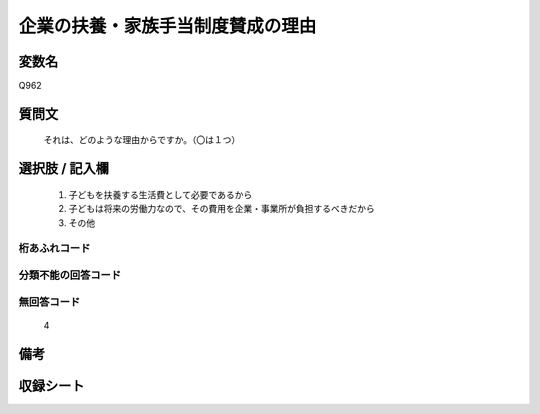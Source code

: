 .. title:: Q962
.. rst-cllass:: item
====================================================================================================
企業の扶養・家族手当制度賛成の理由
====================================================================================================

.. rst-class:: varname
変数名
==================

Q962

.. rst-class:: question
質問文
==================


   それは、どのような理由からですか。（〇は１つ）



.. rst-class:: answer
選択肢 / 記入欄
======================

  
     1. 子どもを扶養する生活費として必要であるから
  
     2. 子どもは将来の労働力なので、その費用を企業・事業所が負担するべきだから
  
     3. その他
  



.. rst-class:: overflow
桁あふれコード
-------------------------------
  


.. rst-class:: not_available
分類不能の回答コード
-------------------------------------
  


.. rst-class:: not_available
無回答コード
-------------------------------------
  4


.. rst-class:: bikou
備考
==================



.. rst-class:: include_sheet
収録シート
=======================================
.. hlist::
   :columns: 3
   
   
   * p4_4
   
   


.. index:: Q962